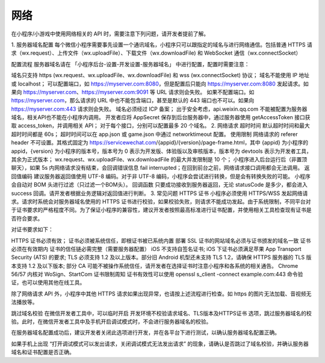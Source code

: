 网络
=======

在小程序/小游戏中使用网络相关的 API 时，需要注意下列问题，请开发者提前了解。

1. 服务器域名配置
每个微信小程序需要事先设置一个通讯域名，小程序只可以跟指定的域名与进行网络通信。包括普通 HTTPS 请求（wx.request）、上传文件（wx.uploadFile）、下载文件（wx.downloadFile) 和 WebSocket 通信（wx.connectSocket）

配置流程
服务器域名请在 「小程序后台-设置-开发设置-服务器域名」 中进行配置，配置时需要注意：

域名只支持 https (wx.request、wx.uploadFile、wx.downloadFile) 和 wss (wx.connectSocket) 协议；
域名不能使用 IP 地址或 localhost；
可以配置端口，如 https://myserver.com:8080，但是配置后只能向 https://myserver.com:8080 发起请求。如果向 https://myserver.com、https://myserver.com:9091 等 URL 请求则会失败。
如果不配置端口。如 https://myserver.com，那么请求的 URL 中也不能包含端口，甚至是默认的 443 端口也不可以。如果向 https://myserver.com:443 请求则会失败。
域名必须经过 ICP 备案；
出于安全考虑，api.weixin.qq.com 不能被配置为服务器域名，相关API也不能在小程序内调用。 开发者应将 AppSecret 保存到后台服务器中，通过服务器使用 getAccessToken 接口获取 access_token，并调用相关 API；
对于每个接口，分别可以配置最多 20 个域名。
2. 网络请求
超时时间
默认超时时间和最大超时时间都是 60s；
超时时间可以在 app.json 或 game.json 中通过 networktimeout 配置。
使用限制
网络请求的 referer header 不可设置。其格式固定为 https://servicewechat.com/{appid}/{version}/page-frame.html，其中 {appid} 为小程序的 appid，{version} 为小程序的版本号，版本号为 0 表示为开发版、体验版以及审核版本，版本号为 devtools 表示为开发者工具，其余为正式版本；
wx.request、wx.uploadFile、wx.downloadFile 的最大并发限制是 10 个；
小程序进入后台运行后（非置顶聊天），如果 5s 内网络请求没有结束，会回调错误信息 fail interrupted；在回到前台之前，网络请求接口调用都会无法调用。
返回值编码
建议服务器返回值使用 UTF-8 编码。对于非 UTF-8 编码，小程序会尝试进行转换，但是会有转换失败的可能。
小程序会自动对 BOM 头进行过滤（只过滤一个BOM头）。
回调函数
只要成功接收到服务器返回，无论 statusCode 是多少，都会进入 success 回调。请开发者根据业务逻辑对返回值进行判断。
3. 常见问题
HTTPS 证书
小程序必须使用 HTTPS/WSS 发起网络请求。请求时系统会对服务器域名使用的 HTTPS 证书进行校验，如果校验失败，则请求不能成功发起。由于系统限制，不同平台对于证书要求的严格程度不同。为了保证小程序的兼容性，建议开发者按照最高标准进行证书配置，并使用相关工具检查现有证书是否符合要求。

对证书要求如下：

HTTPS 证书必须有效；
证书必须被系统信任，即根证书被已系统内置
部署 SSL 证书的网站域名必须与证书颁发的域名一致
证书必须在有效期内
证书的信任链必需完整（需要服务器配置）
iOS 不支持自签名证书;
iOS 下证书必须满足苹果 App Transport Security (ATS) 的要求;
TLS 必须支持 1.2 及以上版本。部分旧 Android 机型还未支持 TLS 1.2，请确保 HTTPS 服务器的 TLS 版本支持 1.2 及以下版本;
部分 CA 可能不被操作系统信任，请开发者在选择证书时注意小程序和各系统的相关通告。
Chrome 56/57 内核对 WoSign、StartCom 证书限制周知
证书有效性可以使用 openssl s_client -connect example.com:443 命令验证，也可以使用其他在线工具。

除了网络请求 API 外，小程序中其他 HTTPS 请求如果出现异常，也请按上述流程进行检查。如 https 的图片无法加载、音视频无法播放等。

跳过域名校验
在微信开发者工具中，可以临时开启 开发环境不校验请求域名、TLS版本及HTTPS证书 选项，跳过服务器域名的校验。此时，在微信开发者工具中及手机开启调试模式时，不会进行服务器域名的校验。

在服务器域名配置成功后，建议开发者关闭此选项进行开发，并在各平台下进行测试，以确认服务器域名配置正确。

如果手机上出现 “打开调试模式可以发出请求，关闭调试模式无法发出请求” 的现象，请确认是否跳过了域名校验，并确认服务器域名和证书配置是否正确。